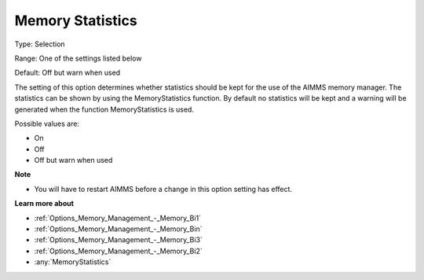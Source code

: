 

.. _Options_Memory_Management_-_Memory_Sta:


Memory Statistics
=================



Type:	Selection	

Range:	One of the settings listed below	

Default:	Off but warn when used	



The setting of this option determines whether statistics should be kept for the use of the AIMMS memory manager. The statistics can be shown by using the MemoryStatistics function. By default no statistics will be kept and a warning will be generated when the function MemoryStatistics is used.



Possible values are:



*	On
*	Off
*	Off but warn when used







**Note** 

*	You will have to restart AIMMS before a change in this option setting has effect.




**Learn more about** 

*	:ref:`Options_Memory_Management_-_Memory_Bi1`  
*	:ref:`Options_Memory_Management_-_Memory_Bin`  
*	:ref:`Options_Memory_Management_-_Memory_Bi3`  
*	:ref:`Options_Memory_Management_-_Memory_Bi2`  
*	:any:`MemoryStatistics`







